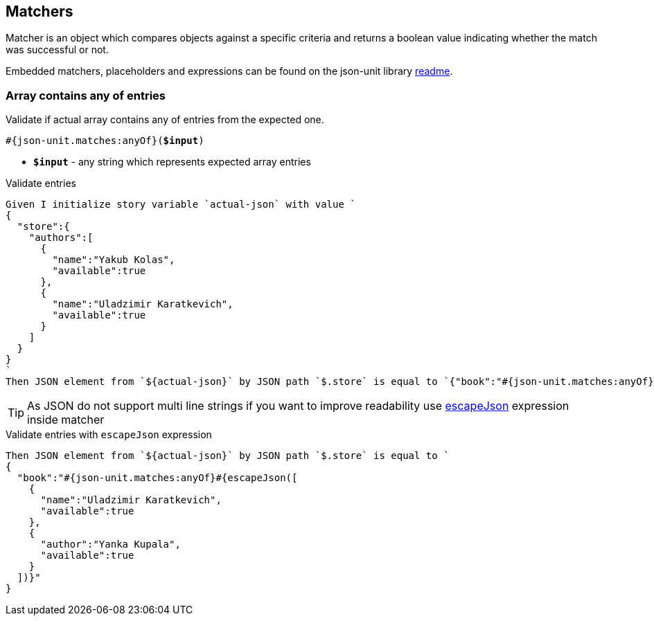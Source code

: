 == Matchers
Matcher is an object which compares objects against a specific criteria and returns a boolean value indicating whether the match was successful or not.

Embedded matchers, placeholders and expressions can be found on the json-unit library https://github.com/lukas-krecan/JsonUnit#readme[readme].

=== Array contains any of entries

Validate if actual array contains any of entries from the expected one.

[source, subs="+quotes"]
----
#{json-unit.matches:anyOf}(*$input*)
----

* *`$input`* - any string which represents expected array entries

.Validate entries
[source,gherkin]
----
Given I initialize story variable `actual-json` with value `
{
  "store":{
    "authors":[
      {
        "name":"Yakub Kolas",
        "available":true
      },
      {
        "name":"Uladzimir Karatkevich",
        "available":true
      }
    ]
  }
}
`
Then JSON element from `${actual-json}` by JSON path `$.store` is equal to `{"book":"#{json-unit.matches:anyOf}[{\"name\":\"Uladzimir Karatkevich\",\"available\":true},{\"author\":\"Yanka Kupala\",\"available\":true}])}"`
----

[TIP]
As JSON do not support multi line strings if you want to improve readability use xref:commons:expressions.adoc#_escapejson[escapeJson] expression inside matcher

.Validate entries with `escapeJson` expression
[source,gherkin]
----
Then JSON element from `${actual-json}` by JSON path `$.store` is equal to `
{
  "book":"#{json-unit.matches:anyOf}#{escapeJson([
    {
      "name":"Uladzimir Karatkevich",
      "available":true
    },
    {
      "author":"Yanka Kupala",
      "available":true
    }
  ])}"
}
----
